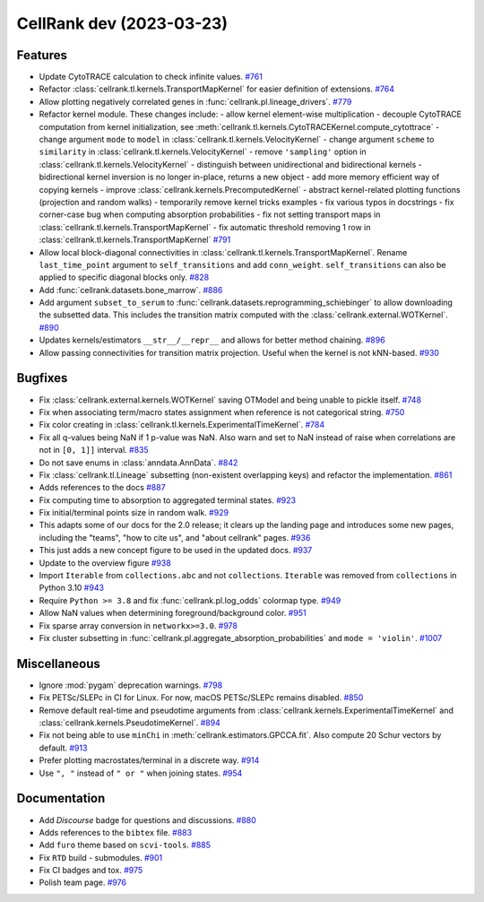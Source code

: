 CellRank dev (2023-03-23)
=========================

Features
--------

- Update CytoTRACE calculation to check infinite values.
  `#761 <https://github.com/theislab/cellrank/pull/761>`__

- Refactor :class:`cellrank.tl.kernels.TransportMapKernel` for easier definition of extensions.
  `#764 <https://github.com/theislab/cellrank/pull/764>`__

- Allow plotting negatively correlated genes in :func:`cellrank.pl.lineage_drivers`.
  `#779 <https://github.com/theislab/cellrank/pull/779>`__

- Refactor kernel module. These changes include:
  - allow kernel element-wise multiplication
  - decouple CytoTRACE computation from kernel initialization, see :meth:`cellrank.tl.kernels.CytoTRACEKernel.compute_cytottrace`
  - change argument ``mode`` to ``model`` in :class:`cellrank.tl.kernels.VelocityKernel`
  - change argument ``scheme`` to ``similarity`` in :class:`cellrank.tl.kernels.VelocityKernel`
  - remove ``'sampling'`` option in :class:`cellrank.tl.kernels.VelocityKernel`
  - distinguish between unidirectional and bidirectional kernels
  - bidirectional kernel inversion is no longer in-place, returns a new object
  - add more memory efficient way of copying kernels
  - improve :class:`cellrank.kernels.PrecomputedKernel`
  - abstract kernel-related plotting functions (projection and random walks)
  - temporarily remove kernel tricks examples
  - fix various typos in docstrings
  - fix corner-case bug when computing absorption probabilities
  - fix not setting transport maps in :class:`cellrank.tl.kernels.TransportMapKernel`
  - fix automatic threshold removing 1 row in :class:`cellrank.tl.kernels.TransportMapKernel`
  `#791 <https://github.com/theislab/cellrank/pull/791>`__

- Allow local block-diagonal connectivities in :class:`cellrank.tl.kernels.TransportMapKernel`. Rename ``last_time_point`` argument to ``self_transitions`` and add ``conn_weight``. ``self_transitions`` can also be applied to specific diagonal blocks only.
  `#828 <https://github.com/theislab/cellrank/pull/828>`__

- Add :func:`cellrank.datasets.bone_marrow`.
  `#886 <https://github.com/theislab/cellrank/pull/886>`__

- Add argument ``subset_to_serum`` to :func:`cellrank.datasets.reprogramming_schiebinger` to allow downloading the subsetted data. This includes the transition matrix computed with the :class:`cellrank.external.WOTKernel`.
  `#890 <https://github.com/theislab/cellrank/pull/890>`__

- Updates kernels/estimators ``__str__/__repr__`` and allows for better method chaining.
  `#896 <https://github.com/theislab/cellrank/pull/896>`__

- Allow passing connectivities for transition matrix projection. Useful when the kernel is not kNN-based.
  `#930 <https://github.com/theislab/cellrank/pull/930>`__


Bugfixes
--------

- Fix :class:`cellrank.external.kernels.WOTKernel` saving OTModel and being unable to pickle itself.
  `#748 <https://github.com/theislab/cellrank/pull/748>`__

- Fix when associating term/macro states assignment when reference is not categorical string.
  `#750 <https://github.com/theislab/cellrank/pull/750>`__

- Fix color creating in :class:`cellrank.tl.kernels.ExperimentalTimeKernel`.
  `#784 <https://github.com/theislab/cellrank/pull/784>`__

- Fix all q-values being NaN if 1 p-value was NaN. Also warn and set to NaN instead of raise when correlations are not in ``[0, 1]]`` interval.
  `#835 <https://github.com/theislab/cellrank/pull/835>`__

- Do not save enums in :class:`anndata.AnnData`.
  `#842 <https://github.com/theislab/cellrank/pull/842>`__

- Fix :class:`cellrank.tl.Lineage` subsetting (non-existent overlapping keys) and refactor the implementation.
  `#861 <https://github.com/theislab/cellrank/pull/861>`__

- Adds references to the docs
  `#887 <https://github.com/theislab/cellrank/pull/887>`__

- Fix computing time to absorption to aggregated terminal states.
  `#923 <https://github.com/theislab/cellrank/pull/923>`__

- Fix initial/terminal points size in random walk.
  `#929 <https://github.com/theislab/cellrank/pull/929>`__

- This adapts some of our docs for the 2.0 release; it clears up the landing page and introduces some new pages, including the "teams", "how to cite us", and "about cellrank" pages.
  `#936 <https://github.com/theislab/cellrank/pull/936>`__

- This just adds a new concept figure to be used in the updated docs.
  `#937 <https://github.com/theislab/cellrank/pull/937>`__

- Update to the overview figure
  `#938 <https://github.com/theislab/cellrank/pull/938>`__

- Import ``Iterable`` from ``collections.abc`` and not ``collections``. ``Iterable`` was removed from ``collections`` in
  Python 3.10
  `#943 <https://github.com/theislab/cellrank/pull/943>`__

- Require ``Python >= 3.8`` and fix :func:`cellrank.pl.log_odds` colormap type.
  `#949 <https://github.com/theislab/cellrank/pull/949>`__

- Allow NaN values when determining foreground/background color.
  `#951 <https://github.com/theislab/cellrank/pull/951>`__

- Fix sparse array conversion in ``networkx>=3.0``.
  `#978 <https://github.com/theislab/cellrank/pull/978>`__

- Fix cluster subsetting in :func:`cellrank.pl.aggregate_absorption_probabilities` and ``mode = 'violin'``.
  `#1007 <https://github.com/theislab/cellrank/pull/1007>`__


Miscellaneous
-------------

- Ignore :mod:`pygam` deprecation warnings.
  `#798 <https://github.com/theislab/cellrank/pull/798>`__

- Fix PETSc/SLEPc in CI for Linux. For now, macOS PETSc/SLEPc remains disabled.
  `#850 <https://github.com/theislab/cellrank/pull/850>`__

- Remove default real-time and pseudotime arguments from :class:`cellrank.kernels.ExperimentalTimeKernel` and :class:`cellrank.kernels.PseudotimeKernel`.
  `#894 <https://github.com/theislab/cellrank/pull/894>`__

- Fix not being able to use ``minChi`` in :meth:`cellrank.estimators.GPCCA.fit`. Also compute 20 Schur vectors by default.
  `#913 <https://github.com/theislab/cellrank/pull/913>`__

- Prefer plotting macrostates/terminal in a discrete way.
  `#914 <https://github.com/theislab/cellrank/pull/914>`__

- Use ``", "`` instead of ``" or "`` when joining states.
  `#954 <https://github.com/theislab/cellrank/pull/954>`__


Documentation
-------------

- Add *Discourse* badge for questions and discussions.
  `#880 <https://github.com/theislab/cellrank/pull/880>`__

- Adds references to the ``bibtex`` file.
  `#883 <https://github.com/theislab/cellrank/pull/883>`__

- Add ``furo`` theme based on ``scvi-tools``.
  `#885 <https://github.com/theislab/cellrank/pull/885>`__

- Fix ``RTD`` build - submodules.
  `#901 <https://github.com/theislab/cellrank/pull/901>`__

- Fix CI badges and tox.
  `#975 <https://github.com/theislab/cellrank/pull/975>`__

- Polish team page.
  `#976 <https://github.com/theislab/cellrank/pull/976>`__
